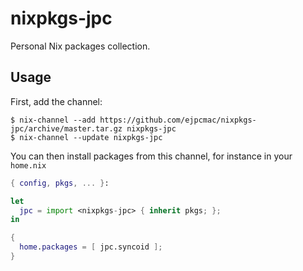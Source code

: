 * nixpkgs-jpc

  Personal Nix packages collection.

** Usage

   First, add the channel:

   #+BEGIN_EXAMPLE
   $ nix-channel --add https://github.com/ejpcmac/nixpkgs-jpc/archive/master.tar.gz nixpkgs-jpc
   $ nix-channel --update nixpkgs-jpc
   #+END_EXAMPLE

   You can then install packages from this channel, for instance in your
   =home.nix=

   #+BEGIN_SRC nix
   { config, pkgs, ... }:

   let
     jpc = import <nixpkgs-jpc> { inherit pkgs; };
   in

   {
     home.packages = [ jpc.syncoid ];
   }
   #+END_SRC
